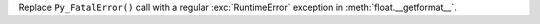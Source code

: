 Replace ``Py_FatalError()`` call with a regular :exc:`RuntimeError`
exception in :meth:`float.__getformat__`.
